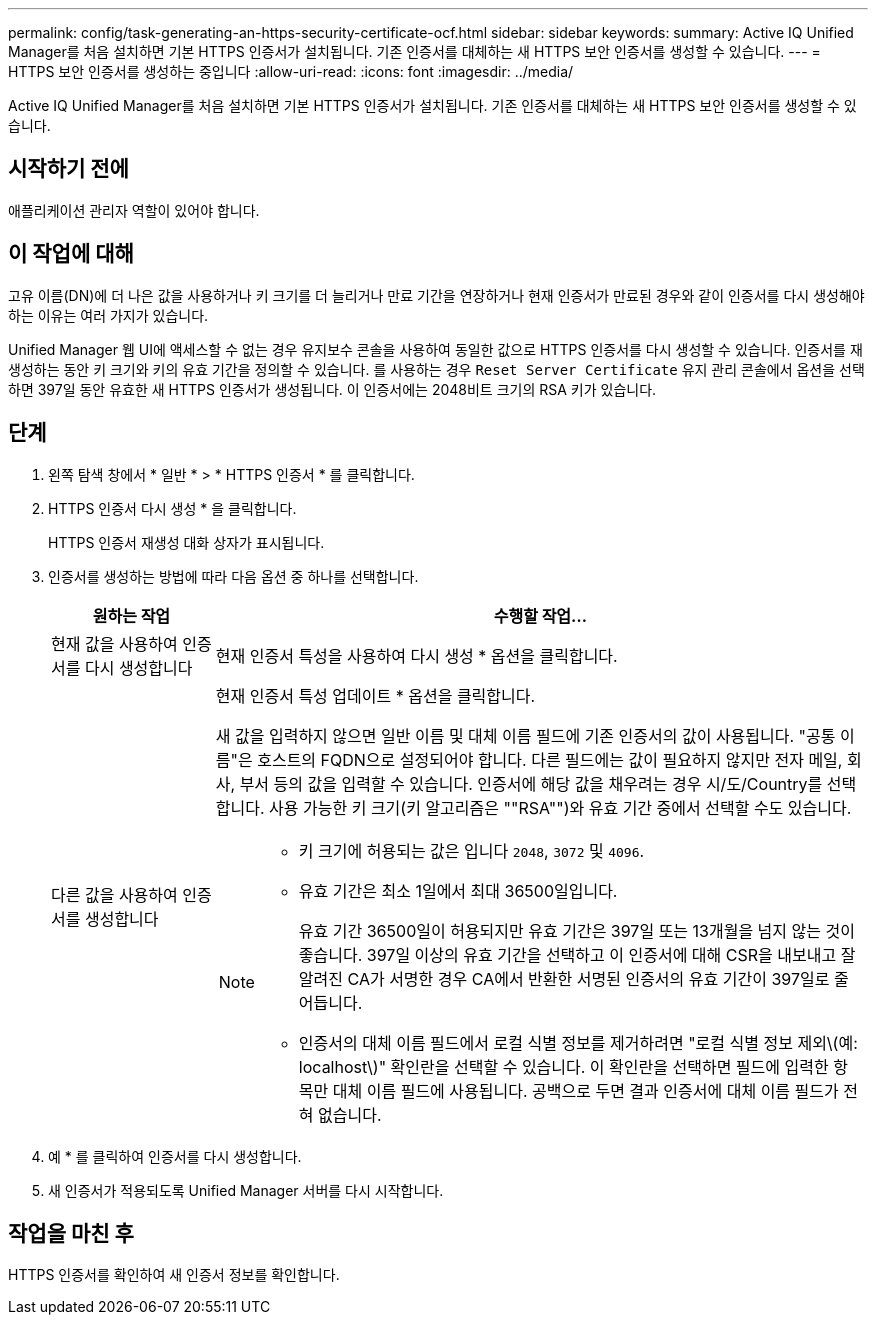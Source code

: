 ---
permalink: config/task-generating-an-https-security-certificate-ocf.html 
sidebar: sidebar 
keywords:  
summary: Active IQ Unified Manager를 처음 설치하면 기본 HTTPS 인증서가 설치됩니다. 기존 인증서를 대체하는 새 HTTPS 보안 인증서를 생성할 수 있습니다. 
---
= HTTPS 보안 인증서를 생성하는 중입니다
:allow-uri-read: 
:icons: font
:imagesdir: ../media/


[role="lead"]
Active IQ Unified Manager를 처음 설치하면 기본 HTTPS 인증서가 설치됩니다. 기존 인증서를 대체하는 새 HTTPS 보안 인증서를 생성할 수 있습니다.



== 시작하기 전에

애플리케이션 관리자 역할이 있어야 합니다.



== 이 작업에 대해

고유 이름(DN)에 더 나은 값을 사용하거나 키 크기를 더 늘리거나 만료 기간을 연장하거나 현재 인증서가 만료된 경우와 같이 인증서를 다시 생성해야 하는 이유는 여러 가지가 있습니다.

Unified Manager 웹 UI에 액세스할 수 없는 경우 유지보수 콘솔을 사용하여 동일한 값으로 HTTPS 인증서를 다시 생성할 수 있습니다. 인증서를 재생성하는 동안 키 크기와 키의 유효 기간을 정의할 수 있습니다. 를 사용하는 경우 `Reset Server Certificate` 유지 관리 콘솔에서 옵션을 선택하면 397일 동안 유효한 새 HTTPS 인증서가 생성됩니다. 이 인증서에는 2048비트 크기의 RSA 키가 있습니다.



== 단계

. 왼쪽 탐색 창에서 * 일반 * > * HTTPS 인증서 * 를 클릭합니다.
. HTTPS 인증서 다시 생성 * 을 클릭합니다.
+
HTTPS 인증서 재생성 대화 상자가 표시됩니다.

. 인증서를 생성하는 방법에 따라 다음 옵션 중 하나를 선택합니다.
+
[cols="1a,4a"]
|===
| 원하는 작업 | 수행할 작업... 


 a| 
현재 값을 사용하여 인증서를 다시 생성합니다
 a| 
현재 인증서 특성을 사용하여 다시 생성 * 옵션을 클릭합니다.



 a| 
다른 값을 사용하여 인증서를 생성합니다
 a| 
현재 인증서 특성 업데이트 * 옵션을 클릭합니다.

새 값을 입력하지 않으면 일반 이름 및 대체 이름 필드에 기존 인증서의 값이 사용됩니다. "공통 이름"은 호스트의 FQDN으로 설정되어야 합니다. 다른 필드에는 값이 필요하지 않지만 전자 메일, 회사, 부서 등의 값을 입력할 수 있습니다. 인증서에 해당 값을 채우려는 경우 시/도/Country를 선택합니다. 사용 가능한 키 크기(키 알고리즘은 ""RSA"")와 유효 기간 중에서 선택할 수도 있습니다.

[NOTE]
====
** 키 크기에 허용되는 값은 입니다 `2048`, `3072` 및 `4096`.
** 유효 기간은 최소 1일에서 최대 36500일입니다.
+
유효 기간 36500일이 허용되지만 유효 기간은 397일 또는 13개월을 넘지 않는 것이 좋습니다. 397일 이상의 유효 기간을 선택하고 이 인증서에 대해 CSR을 내보내고 잘 알려진 CA가 서명한 경우 CA에서 반환한 서명된 인증서의 유효 기간이 397일로 줄어듭니다.

** 인증서의 대체 이름 필드에서 로컬 식별 정보를 제거하려면 "로컬 식별 정보 제외\(예: localhost\)" 확인란을 선택할 수 있습니다. 이 확인란을 선택하면 필드에 입력한 항목만 대체 이름 필드에 사용됩니다. 공백으로 두면 결과 인증서에 대체 이름 필드가 전혀 없습니다.


====
|===
. 예 * 를 클릭하여 인증서를 다시 생성합니다.
. 새 인증서가 적용되도록 Unified Manager 서버를 다시 시작합니다.




== 작업을 마친 후

HTTPS 인증서를 확인하여 새 인증서 정보를 확인합니다.
